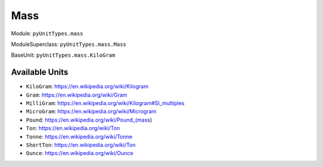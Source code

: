 Mass
====

Module: ``pyUnitTypes.mass``

ModuleSuperclass: ``pyUnitTypes.mass.Mass``

BaseUnit: ``pyUnitTypes.mass.KiloGram``

Available Units
---------------

* ``KiloGram``: https://en.wikipedia.org/wiki/Kilogram
* ``Gram``: https://en.wikipedia.org/wiki/Gram
* ``MilliGram``: https://en.wikipedia.org/wiki/Kilogram#SI_multiples
* ``MicroGram``: https://en.wikipedia.org/wiki/Microgram
* ``Pound``: https://en.wikipedia.org/wiki/Pound_(mass)
* ``Ton``: https://en.wikipedia.org/wiki/Ton
* ``Tonne``: https://en.wikipedia.org/wiki/Tonne
* ``ShortTon``: https://en.wikipedia.org/wiki/Ton
* ``Ounce``: https://en.wikipedia.org/wiki/Ounce